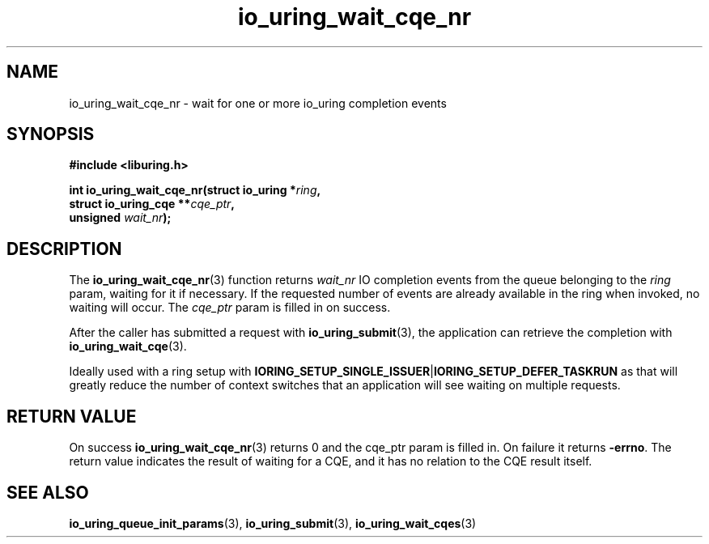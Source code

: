 .\" Copyright (C) 2021 Stefan Roesch <shr@fb.com>
.\"
.\" SPDX-License-Identifier: LGPL-2.0-or-later
.\"
.TH io_uring_wait_cqe_nr 3 "November 15, 2021" "liburing-2.1" "liburing Manual"
.SH NAME
io_uring_wait_cqe_nr \- wait for one or more io_uring completion events
.SH SYNOPSIS
.nf
.B #include <liburing.h>
.PP
.BI "int io_uring_wait_cqe_nr(struct io_uring *" ring ","
.BI "                         struct io_uring_cqe **" cqe_ptr ","
.BI "                         unsigned " wait_nr ");"
.fi
.SH DESCRIPTION
.PP
The
.BR io_uring_wait_cqe_nr (3)
function returns
.I wait_nr
IO completion events from the queue belonging to the
.I ring
param, waiting for it if necessary. If the requested number of events are
already available in the ring when invoked, no waiting will occur. The
.I cqe_ptr
param is filled in on success.

After the caller has submitted a request with
.BR io_uring_submit (3),
the application can retrieve the completion with
.BR io_uring_wait_cqe (3).

Ideally used with a ring setup with
.BR IORING_SETUP_SINGLE_ISSUER | IORING_SETUP_DEFER_TASKRUN
as that will greatly reduce the number of context switches that an application
will see waiting on multiple requests.

.SH RETURN VALUE
On success
.BR io_uring_wait_cqe_nr (3)
returns 0 and the cqe_ptr param is filled in. On failure it returns
.BR -errno .
The return value indicates the result of waiting for a CQE, and it has no
relation to the CQE result itself.
.SH SEE ALSO
.BR io_uring_queue_init_params (3),
.BR io_uring_submit (3),
.BR io_uring_wait_cqes (3)
